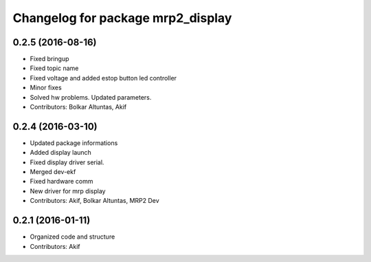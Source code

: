 ^^^^^^^^^^^^^^^^^^^^^^^^^^^^^^^^^^
Changelog for package mrp2_display
^^^^^^^^^^^^^^^^^^^^^^^^^^^^^^^^^^

0.2.5 (2016-08-16)
------------------
* Fixed bringup
* Fixed topic name
* Fixed voltage and added estop button led controller
* Minor fixes
* Solved hw problems. Updated parameters.
* Contributors: Bolkar Altuntas, Akif

0.2.4 (2016-03-10)
------------------
* Updated package informations
* Added display launch
* Fixed display driver serial.
* Merged dev-ekf
* Fixed hardware comm
* New driver for mrp display
* Contributors: Akif, Bolkar Altuntas, MRP2 Dev

0.2.1 (2016-01-11)
------------------
* Organized code and structure
* Contributors: Akif
